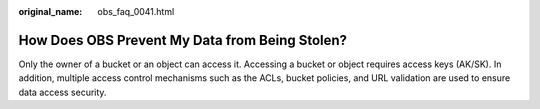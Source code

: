 :original_name: obs_faq_0041.html

.. _obs_faq_0041:

How Does OBS Prevent My Data from Being Stolen?
===============================================

Only the owner of a bucket or an object can access it. Accessing a bucket or object requires access keys (AK/SK). In addition, multiple access control mechanisms such as the ACLs, bucket policies, and URL validation are used to ensure data access security.
